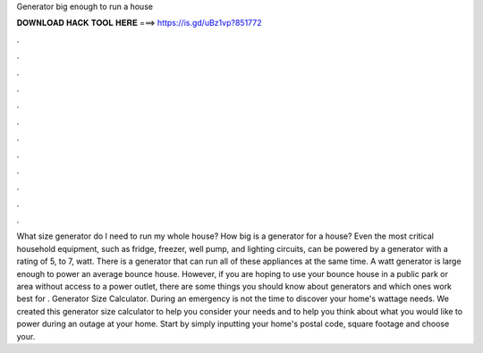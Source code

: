Generator big enough to run a house

𝐃𝐎𝐖𝐍𝐋𝐎𝐀𝐃 𝐇𝐀𝐂𝐊 𝐓𝐎𝐎𝐋 𝐇𝐄𝐑𝐄 ===> https://is.gd/uBz1vp?851772

.

.

.

.

.

.

.

.

.

.

.

.

What size generator do I need to run my whole house? How big is a generator for a house? Even the most critical household equipment, such as fridge, freezer, well pump, and lighting circuits, can be powered by a generator with a rating of 5, to 7, watt. There is a generator that can run all of these appliances at the same time. A watt generator is large enough to power an average bounce house. However, if you are hoping to use your bounce house in a public park or area without access to a power outlet, there are some things you should know about generators and which ones work best for . Generator Size Calculator. During an emergency is not the time to discover your home's wattage needs. We created this generator size calculator to help you consider your needs and to help you think about what you would like to power during an outage at your home. Start by simply inputting your home's postal code, square footage and choose your.
